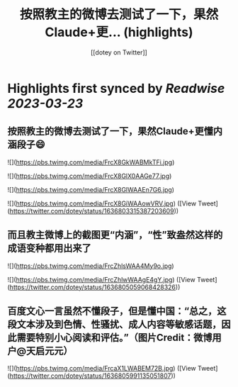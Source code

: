 :PROPERTIES:
:title: 按照教主的微博去测试了一下，果然Claude+更... (highlights)
:author: [[dotey on Twitter]]
:full-title: "按照教主的微博去测试了一下，果然Claude+更..."
:category: #tweets
:url: https://twitter.com/dotey/status/1636803315387203609
:END:

* Highlights first synced by [[Readwise]] [[2023-03-23]]
** 按照教主的微博去测试了一下，果然Claude+更懂内涵段子😄 

![](https://pbs.twimg.com/media/FrcX8GkWABMkTFi.jpg) 

![](https://pbs.twimg.com/media/FrcX8GlX0AAGe77.jpg) 

![](https://pbs.twimg.com/media/FrcX8GlWAAEn7G6.jpg) 

![](https://pbs.twimg.com/media/FrcX8GiWAAowVRV.jpg) ([View Tweet](https://twitter.com/dotey/status/1636803315387203609))
** 而且教主微博上的截图更“内涵”，“性”致盎然这样的成语变种都用出来了 

![](https://pbs.twimg.com/media/FrcZhlsWAA4My9o.jpg) 

![](https://pbs.twimg.com/media/FrcZhlwWAAgE4gY.jpg) ([View Tweet](https://twitter.com/dotey/status/1636805059068428326))
** 百度文心一言虽然不懂段子，但是懂中国：“总之，这段文本涉及到色情、性骚扰、成人内容等敏感话题，因此需要特别小心阅读和评估。”（图片Credit：微博用户@天启元元） 

![](https://pbs.twimg.com/media/FrcaX1LWABEM72B.jpg) ([View Tweet](https://twitter.com/dotey/status/1636805991135051807))